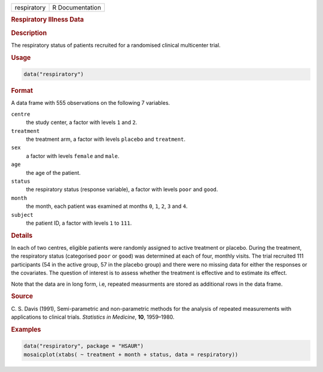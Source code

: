 .. container::

   =========== ===============
   respiratory R Documentation
   =========== ===============

   .. rubric:: Respiratory Illness Data
      :name: respiratory

   .. rubric:: Description
      :name: description

   The respiratory status of patients recruited for a randomised
   clinical multicenter trial.

   .. rubric:: Usage
      :name: usage

   .. code:: R

      data("respiratory")

   .. rubric:: Format
      :name: format

   A data frame with 555 observations on the following 7 variables.

   ``centre``
      the study center, a factor with levels ``1`` and ``2``.

   ``treatment``
      the treatment arm, a factor with levels ``placebo`` and
      ``treatment``.

   ``sex``
      a factor with levels ``female`` and ``male``.

   ``age``
      the age of the patient.

   ``status``
      the respiratory status (response variable), a factor with levels
      ``poor`` and ``good``.

   ``month``
      the month, each patient was examined at months ``0``, ``1``,
      ``2``, ``3`` and ``4``.

   ``subject``
      the patient ID, a factor with levels ``1`` to ``111``.

   .. rubric:: Details
      :name: details

   In each of two centres, eligible patients were randomly assigned to
   active treatment or placebo. During the treatment, the respiratory
   status (categorised ``poor`` or ``good``) was determined at each of
   four, monthly visits. The trial recruited 111 participants (54 in the
   active group, 57 in the placebo group) and there were no missing data
   for either the responses or the covariates. The question of interest
   is to assess whether the treatment is effective and to estimate its
   effect.

   Note that the data are in long form, i.e, repeated measurments are
   stored as additional rows in the data frame.

   .. rubric:: Source
      :name: source

   C. S. Davis (1991), Semi-parametric and non-parametric methods for
   the analysis of repeated measurements with applications to clinical
   trials. *Statistics in Medicine*, **10**, 1959–1980.

   .. rubric:: Examples
      :name: examples

   .. code:: R

        data("respiratory", package = "HSAUR")
        mosaicplot(xtabs( ~ treatment + month + status, data = respiratory))
